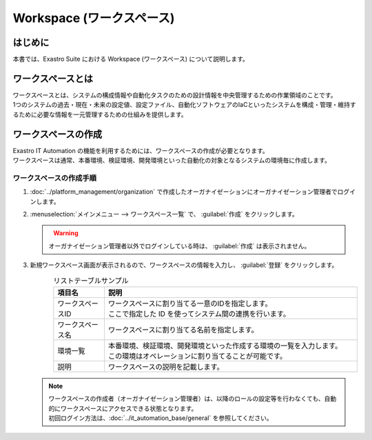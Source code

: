 ==========================
Workspace (ワークスペース)
==========================

はじめに
========

| 本書では、Exastro Suite における Workspace (ワークスペース) について説明します。


ワークスペースとは
==================

| ワークスペースとは、システムの構成情報や自動化タスクのための設計情報を中央管理するための作業領域のことです。
| 1つのシステムの過去・現在・未来の設定値、設定ファイル、自動化ソフトウェアのIaCといったシステムを構成・管理・維持するために必要な情報を一元管理するための仕組みを提供します。

.. figure:: /images/ja/diagram/overview_of_the_workspace.png
    :alt: ワークスペース全体図

ワークスペースの作成
====================

| Exastro IT Automation の機能を利用するためには、ワークスペースの作成が必要となります。
| ワークスペースは通常、本番環境、検証環境、開発環境といった自動化の対象となるシステムの環境毎に作成します。

ワークスペースの作成手順
------------------------

#. | :doc:`../platform_management/organization` で作成したオーガナイゼーションにオーガナイゼーション管理者でログインします。

#. | :menuselection:`メインメニュー --> ワークスペース一覧` で、 :guilabel:`作成` をクリックします。

   .. figure:: /images/ja/manuals/platform/workspace/ワークスペース一覧.png
      :width: 600px
      :align: left

   .. warning::
      | オーガナイゼーション管理者以外でログインしている時は、 :guilabel:`作成` は表示されません。

#. | 新規ワークスペース画面が表示されるので、ワークスペースの情報を入力し、 :guilabel:`登録` をクリックします。

   .. figure:: /images/ja/manuals/platform/workspace/新規ワークスペース作成画面.png
      :width: 600px
      :align: left

   .. list-table:: リストテーブルサンプル
      :widths: 40 200
      :header-rows: 1
      :align: left
   
      * - 項目名
        - 説明
      * - ワークスペースID
        - | ワークスペースに割り当てる一意のIDを指定します。
          | ここで指定した ID を使ってシステム間の連携を行います。
      * - ワークスペース名
        - | ワークスペースに割り当てる名前を指定します。
      * - 環境一覧
        - | 本番環境、検証環境、開発環境といった作成する環境の一覧を入力します。
          | この環境はオペレーションに割り当てることが可能です。
      * - 説明
        - | ワークスペースの説明を記載します。

   .. note::
      | ワークスペースの作成者（オーガナイゼーション管理者）は、以降のロールの設定等を行わなくても、自動的にワークスペースにアクセスできる状態となります。
      | 初回ログイン方法は、:doc:`../it_automation_base/general`  を参照してください。

